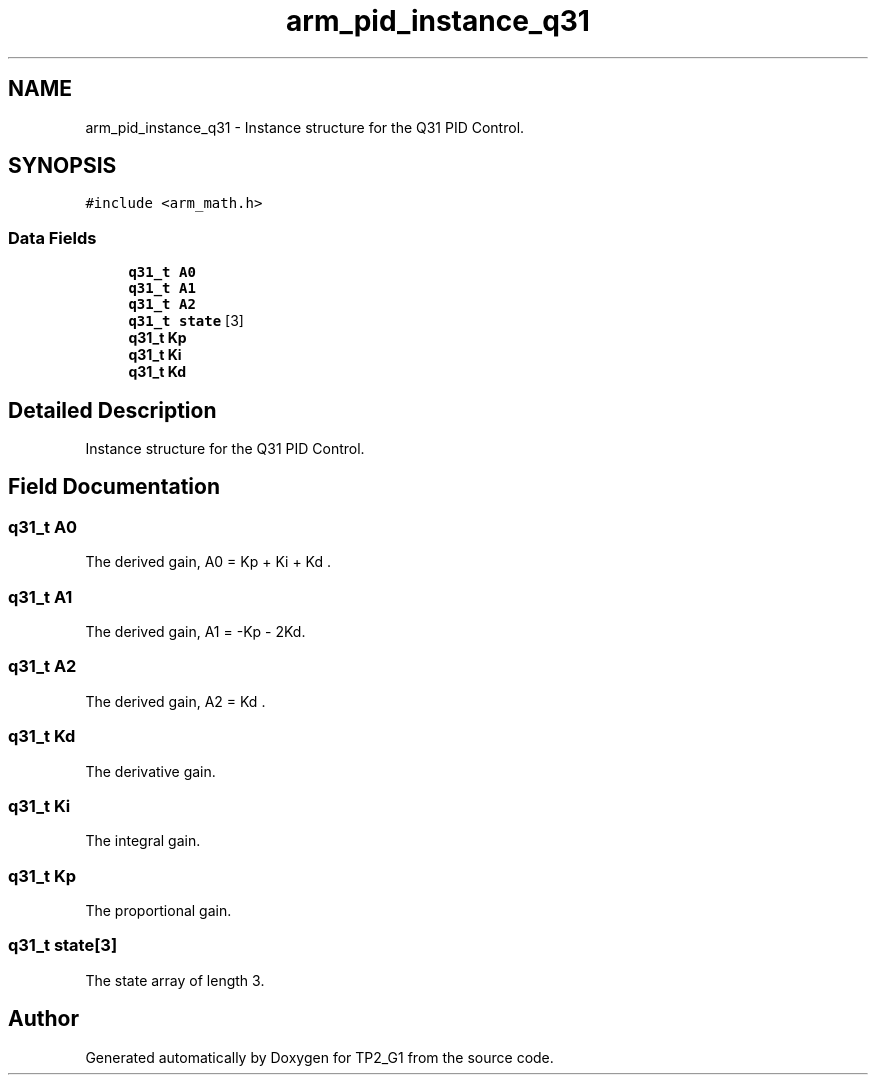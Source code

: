 .TH "arm_pid_instance_q31" 3 "Mon Sep 13 2021" "TP2_G1" \" -*- nroff -*-
.ad l
.nh
.SH NAME
arm_pid_instance_q31 \- Instance structure for the Q31 PID Control\&.  

.SH SYNOPSIS
.br
.PP
.PP
\fC#include <arm_math\&.h>\fP
.SS "Data Fields"

.in +1c
.ti -1c
.RI "\fBq31_t\fP \fBA0\fP"
.br
.ti -1c
.RI "\fBq31_t\fP \fBA1\fP"
.br
.ti -1c
.RI "\fBq31_t\fP \fBA2\fP"
.br
.ti -1c
.RI "\fBq31_t\fP \fBstate\fP [3]"
.br
.ti -1c
.RI "\fBq31_t\fP \fBKp\fP"
.br
.ti -1c
.RI "\fBq31_t\fP \fBKi\fP"
.br
.ti -1c
.RI "\fBq31_t\fP \fBKd\fP"
.br
.in -1c
.SH "Detailed Description"
.PP 
Instance structure for the Q31 PID Control\&. 
.SH "Field Documentation"
.PP 
.SS "\fBq31_t\fP A0"
The derived gain, A0 = Kp + Ki + Kd \&. 
.SS "\fBq31_t\fP A1"
The derived gain, A1 = -Kp - 2Kd\&. 
.SS "\fBq31_t\fP A2"
The derived gain, A2 = Kd \&. 
.SS "\fBq31_t\fP Kd"
The derivative gain\&. 
.SS "\fBq31_t\fP Ki"
The integral gain\&. 
.SS "\fBq31_t\fP Kp"
The proportional gain\&. 
.SS "\fBq31_t\fP state[3]"
The state array of length 3\&. 

.SH "Author"
.PP 
Generated automatically by Doxygen for TP2_G1 from the source code\&.
